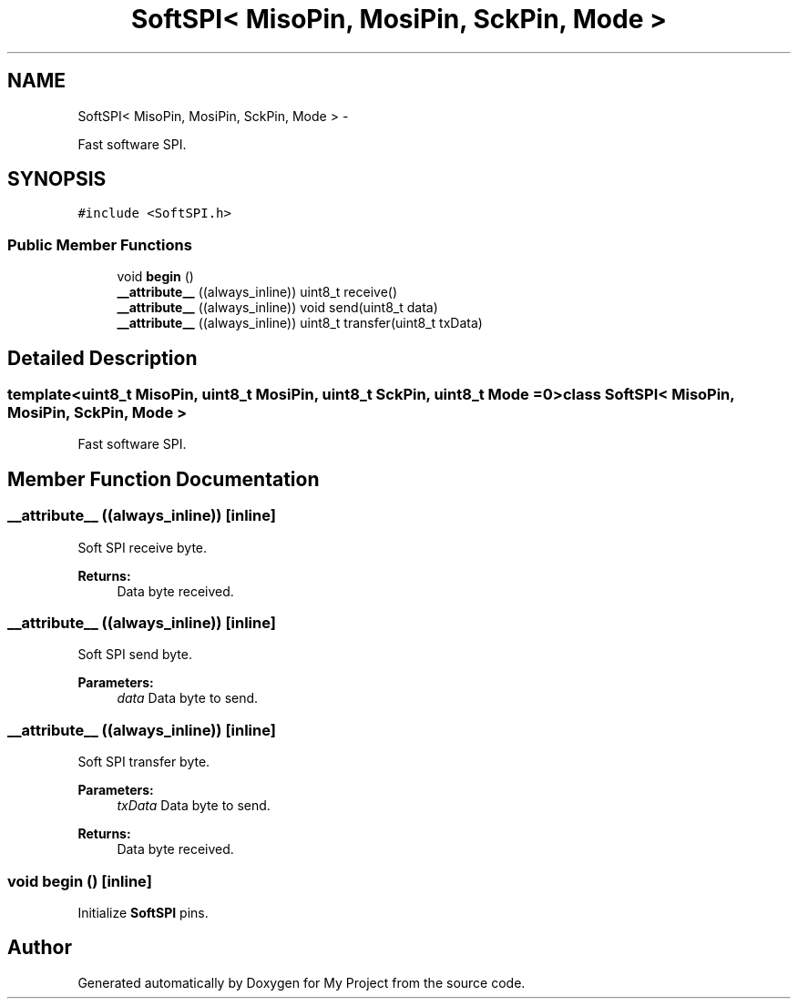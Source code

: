 .TH "SoftSPI< MisoPin, MosiPin, SckPin, Mode >" 3 "Sun Mar 2 2014" "My Project" \" -*- nroff -*-
.ad l
.nh
.SH NAME
SoftSPI< MisoPin, MosiPin, SckPin, Mode > \- 
.PP
Fast software SPI\&.  

.SH SYNOPSIS
.br
.PP
.PP
\fC#include <SoftSPI\&.h>\fP
.SS "Public Member Functions"

.in +1c
.ti -1c
.RI "void \fBbegin\fP ()"
.br
.ti -1c
.RI "\fB__attribute__\fP ((always_inline)) uint8_t receive()"
.br
.ti -1c
.RI "\fB__attribute__\fP ((always_inline)) void send(uint8_t data)"
.br
.ti -1c
.RI "\fB__attribute__\fP ((always_inline)) uint8_t transfer(uint8_t txData)"
.br
.in -1c
.SH "Detailed Description"
.PP 

.SS "template<uint8_t MisoPin, uint8_t MosiPin, uint8_t SckPin, uint8_t Mode = 0>class SoftSPI< MisoPin, MosiPin, SckPin, Mode >"
Fast software SPI\&. 
.SH "Member Function Documentation"
.PP 
.SS "__attribute__ ((always_inline))\fC [inline]\fP"
Soft SPI receive byte\&. 
.PP
\fBReturns:\fP
.RS 4
Data byte received\&. 
.RE
.PP

.SS "__attribute__ ((always_inline))\fC [inline]\fP"
Soft SPI send byte\&. 
.PP
\fBParameters:\fP
.RS 4
\fIdata\fP Data byte to send\&. 
.RE
.PP

.SS "__attribute__ ((always_inline))\fC [inline]\fP"
Soft SPI transfer byte\&. 
.PP
\fBParameters:\fP
.RS 4
\fItxData\fP Data byte to send\&. 
.RE
.PP
\fBReturns:\fP
.RS 4
Data byte received\&. 
.RE
.PP

.SS "void begin ()\fC [inline]\fP"
Initialize \fBSoftSPI\fP pins\&. 

.SH "Author"
.PP 
Generated automatically by Doxygen for My Project from the source code\&.
